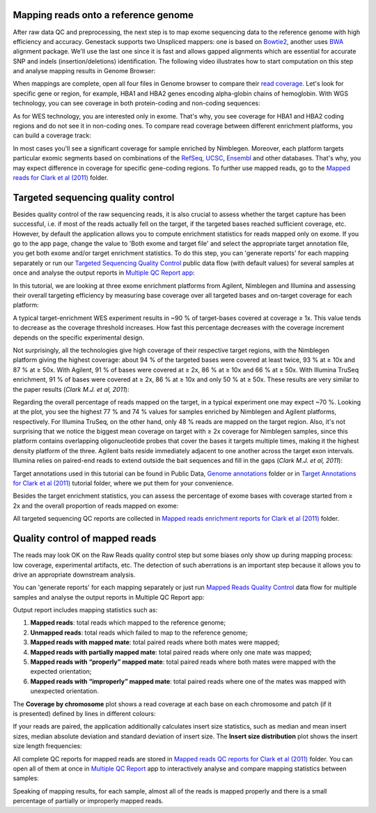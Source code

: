 Mapping reads onto a reference genome
*************************************

After raw data QC and preprocessing, the next step is to map exome sequencing
data to the reference genome with high efficiency and accuracy. Genestack
supports two Unspliced mappers: one is based on Bowtie2_, another uses BWA_ alignment package.
We'll use the last one since it is fast and allows gapped alignments which
are essential for accurate SNP and indels (insertion/deletions)
identification. The following video illustrates how to start computation
on this step and analyse mapping results in Genome Browser:

.. .. raw:: html

..    <iframe width="640" height="360" src="https://www.youtube.com/embed/hCGkOYQfH5g" frameborder="0" allowfullscreen="1">&nbsp;</iframe>

When mappings are complete, open all four files in Genome browser to compare
their `read coverage`_. Let's look for specific gene or region, for example,
HBA1 and HBA2 genes encoding alpha-globin chains of hemoglobin. With WGS
technology, you can see coverage in both protein-coding and non-coding
sequences:

.. image:: images/WES_GB.png

As for WES technology, you are interested only in exome. That's why, you see
coverage for HBA1 and HBA2 coding regions and do not see it in non-coding
ones. To compare read coverage between different enrichment platforms, you
can build a coverage track:

.. image:: images/WES_coverage_1.png

In most cases you'll see a significant coverage for sample enriched by
Nimblegen. Moreover, each platform targets particular exomic segments based
on combinations of the RefSeq_, UCSC_, Ensembl_ and other databases. That's
why, you may expect difference in coverage for specific gene-coding regions.
To further use mapped reads, go to the `Mapped reads for Clark et al (2011)`_
folder.

Targeted sequencing quality control
***********************************

Besides quality control of the raw sequencing reads, it is also crucial to
assess whether the target capture has been successful, i.e. if most of the
reads actually fell on the target, if the targeted bases reached sufficient
coverage, etc. However, by default the application allows you to compute
enrichment statistics for reads mapped only on exome. If you go to the app
page, change the value to 'Both exome and target file' and select the
appropriate target annotation file, you get both exome and/or target
enrichment statistics. To do this step, you can 'generate reports' for each
mapping separately or run our `Targeted Sequencing Quality Control`_ public
data flow (with default values) for several samples at once and analyse the
output reports in `Multiple QC Report app`_:

.. .. raw:: html

..    <iframe width="640" height="360" src="https://www.youtube.com/embed/_jHrtq_3ya8" frameborder="0" allowfullscreen="1">&nbsp;</iframe>

In this tutorial, we are looking at three exome enrichment platforms from
Agilent, Nimblegen and Illumina and assessing their overall targeting
efficiency by measuring base coverage over all targeted bases and on-target
coverage for each platform:

.. image:: images/WES_target.png

A typical target-enrichment WES experiment results in ~90 % of target-bases
covered at coverage ≥ 1x. This value tends to decrease as the coverage
threshold increases. How fast this percentage decreases with the coverage
increment depends on the specific experimental design.

Not surprisingly, all the technologies give high coverage of their respective
target regions, with the Nimblegen platform giving the highest coverage: about
94 % of the targeted bases were covered at least twice, 93 % at ≥ 10x and 87 %
at ≥ 50x. With Agilent, 91 % of bases were covered at ≥ 2x, 86 % at ≥ 10x and
66 % at ≥ 50x. With Illumina TruSeq enrichment, 91 % of bases were covered
at ≥ 2x, 86 % at ≥ 10x and only 50 % at ≥ 50x. These results are very similar
to the paper results (*Clark M.J. et al, 2011*):

.. image:: images/WES_paper_target_enrichment.png

Regarding the overall percentage of reads mapped on the target, in a typical
experiment one may expect ~70 %. Looking at the plot, you see the highest 77 %
and 74 % values for samples enriched by Nimblegen and Agilent platforms,
respectively. For Illumina TruSeq, on the other hand, only 48 % reads are mapped on the target region. Also, it's not surprising
that we notice the biggest mean coverage on target with ≥ 2x coverage for
Nimblegen samples, since this platform contains overlapping oligonucleotide
probes that cover the bases it targets multiple times, making it the highest
density platform of the three. Agilent baits reside immediately adjacent to
one another across the target exon intervals. Illumina relies on paired-end
reads to extend outside the bait sequences and fill in the gaps (*Clark M.J.
et al, 2011*):

.. image:: images/WES_diff_annotations.png

Target annotations used in this tutorial can be found in Public Data,
`Genome annotations`_ folder or in `Target Annotations for Clark et al (2011)`_
tutorial folder, where we put them for your convenience.

Besides the target enrichment statistics, you can assess the percentage of
exome bases with coverage started from ≥ 2x and the overall proportion of
reads mapped on exome:

.. image:: images/WES_exome.png

All targeted sequencing QC reports are collected in `Mapped reads enrichment
reports for Clark et al (2011)`_ folder.

Quality control of mapped reads
*******************************

The reads may look OK on the Raw Reads quality control step but some biases
only show up during mapping process: low coverage, experimental artifacts,
etc. The detection of such aberrations is an important step because it allows
you to drive an appropriate downstream analysis.

You can 'generate reports' for each mapping separately or just run `Mapped
Reads Quality Control`_ data flow for multiple samples and analyse the output
reports in Multiple QC Report app:

.. .. raw:: html

..    <iframe width="640" height="360" src="https://www.youtube.com/embed/x_axLlRFznI" frameborder="0" allowfullscreen="1">&nbsp;</iframe>

Output report includes mapping statistics such as:

#. **Mapped reads**: total reads which mapped to the reference genome;
#. **Unmapped reads**: total reads which failed to map to the reference
   genome;
#. **Mapped reads with mapped mate**: total paired reads where both
   mates were mapped;
#. **Mapped reads with partially mapped mate**: total paired reads where
   only one mate was mapped;
#. **Mapped reads with “properly” mapped mate**: total paired reads
   where both mates were mapped with the expected orientation;
#. **Mapped reads with “improperly” mapped mate**: total paired reads
   where one of the mates was mapped with unexpected orientation.

The **Coverage by chromosome** plot shows a read coverage at each base on
each chromosome and patch (if it is presented) defined by lines in different
colours:

.. image:: images/WES_chr_coverage.png

If your reads are paired, the application additionally calculates insert size
statistics, such as median and mean insert sizes, median absolute deviation
and standard deviation of insert size. The **Insert size distribution** plot
shows the insert size length frequencies:

.. image:: images/WES_ins_dist.png

All complete QC reports for mapped reads are stored in `Mapped reads QC
reports for Clark et al (2011)`_ folder. You can open all of them at once in
`Multiple QC Report`_ app to interactively analyse and compare mapping
statistics between samples:

.. image:: images/WES_mult_mapped_reads_1.png

Speaking of mapping results, for each sample, almost all of the reads is
mapped properly and there is a small percentage of partially or improperly
mapped reads.

.. _Bowtie2: http://bowtie-bio.sourceforge.net/bowtie2/manual.shtml
.. _BWA: http://bio-bwa.sourceforge.net/bwa.shtml
.. _read coverage: https://platform.genestack.org/endpoint/application/run/genestack/genomeBrowser?a=GSF999244&action=viewFile
.. _RefSeq: http://www.ncbi.nlm.nih.gov/refseq/
.. _UCSC: https://genome.ucsc.edu/
.. _Ensembl: http://www.ensembl.org/index.html
.. _Mapped reads for Clark et al (2011): https://platform.genestack.org/endpoint/application/run/genestack/filebrowser?a=GSF999176&action=viewFile&page=1
.. _Targeted Sequencing Quality Control: https://platform.genestack.org/endpoint/application/run/genestack/dataflowrunner?a=GSF998561&action=createFromSources
.. _Multiple QC Report app: https://platform.genestack.org/endpoint/application/run/genestack/multiple-qc-plotter?a=GSF999241&action=viewFile
.. _Genome annotations: https://platform.genestack.org/endpoint/application/run/genestack/filebrowser?a=GSF000048&action=viewFile
.. _Target Annotations for Clark et al (2011): https://platform.genestack.org/endpoint/application/run/genestack/filebrowser?a=GSF972510&action=viewFile
.. _Mapped reads enrichment reports for Clark et al (2011): https://platform.genestack.org/endpoint/application/run/genestack/filebrowser?a=GSF999224&action=viewFile&page=1
.. _Mapped Reads Quality Control: https://platform.genestack.org/endpoint/application/run/genestack/dataflowrunner?a=GSF968216&action=createFromSources
.. _Mapped reads QC reports for Clark et al (2011): https://platform.genestack.org/endpoint/application/run/genestack/filebrowser?a=GSF999191&action=viewFile&page=1
.. _Multiple QC Report: https://platform.genestack.org/endpoint/application/run/genestack/multiple-qc-plotter?a=GSF999242&action=viewFile
